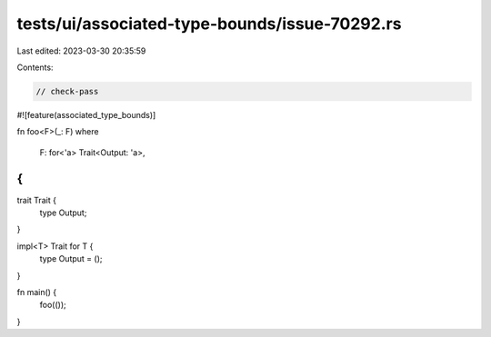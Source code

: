 tests/ui/associated-type-bounds/issue-70292.rs
==============================================

Last edited: 2023-03-30 20:35:59

Contents:

.. code-block:: rs

    // check-pass

#![feature(associated_type_bounds)]

fn foo<F>(_: F)
where
    F: for<'a> Trait<Output: 'a>,
{
}

trait Trait {
    type Output;
}

impl<T> Trait for T {
    type Output = ();
}

fn main() {
    foo(());
}


